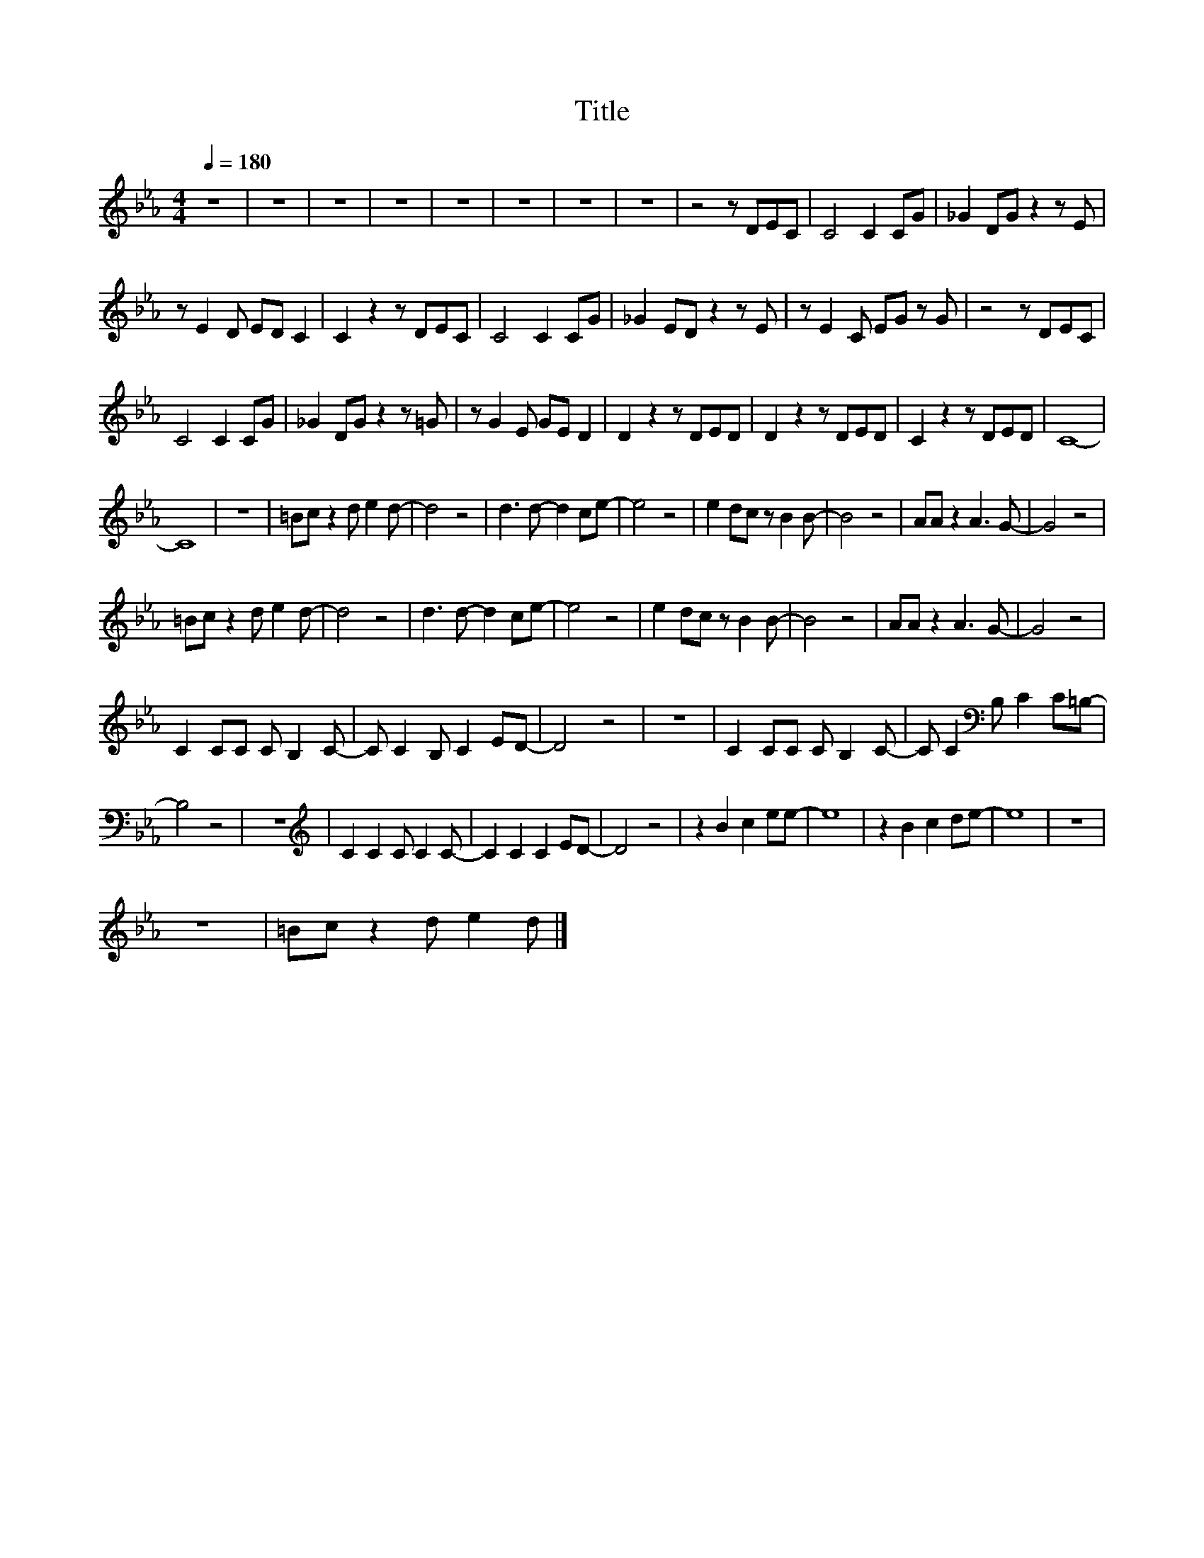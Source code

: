 X:183
T:Title
L:1/8
Q:1/4=180
M:4/4
I:linebreak $
K:Eb
V:1
 z8 | z8 | z8 | z8 | z8 | z8 | z8 | z8 | z4 z DEC | C4 C2 CG | _G2 DG z2 z E |$ z E2 D ED C2 | %12
 C2 z2 z DEC | C4 C2 CG | _G2 ED z2 z E | z E2 C EG z G | z4 z DEC |$ C4 C2 CG | _G2 DG z2 z =G | %19
 z G2 E GE D2 | D2 z2 z DED | D2 z2 z DED | C2 z2 z DED | C8- |$ C8 | z8 | =Bc z2 d e2 d- | d4 z4 | %28
 d3 d- d2 ce- | e4 z4 | e2 dc z B2 B- | B4 z4 | AA z2 A3 G- | G4 z4 |$ =Bc z2 d e2 d- | d4 z4 | %36
 d3 d- d2 ce- | e4 z4 | e2 dc z B2 B- | B4 z4 | AA z2 A3 G- | G4 z4 |$ C2 CC C B,2 C- | %43
 C C2 B, C2 ED- | D4 z4 | z8 | C2 CC C B,2 C- | C C2[K:bass] B, C2 C=B,- |$ B,4 z4 | z8 | %50
[K:treble] C2 C2 C C2 C- | C2 C2 C2 ED- | D4 z4 | z2 B2 c2 ee- | e8 | z2 B2 c2 de- | e8 | z8 |$ %58
 z8 | =Bc z2 d e2 d |] %60
